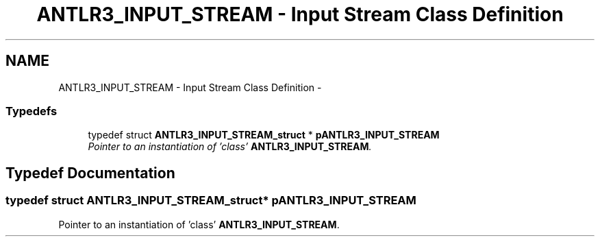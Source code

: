 .TH "ANTLR3_INPUT_STREAM - Input Stream Class Definition" 3 "29 Nov 2010" "Version 3.3" "ANTLR3C" \" -*- nroff -*-
.ad l
.nh
.SH NAME
ANTLR3_INPUT_STREAM - Input Stream Class Definition \- 
.SS "Typedefs"

.in +1c
.ti -1c
.RI "typedef struct \fBANTLR3_INPUT_STREAM_struct\fP * \fBpANTLR3_INPUT_STREAM\fP"
.br
.RI "\fIPointer to an instantiation of 'class' \fBANTLR3_INPUT_STREAM\fP. \fP"
.in -1c
.SH "Typedef Documentation"
.PP 
.SS "typedef struct \fBANTLR3_INPUT_STREAM_struct\fP* \fBpANTLR3_INPUT_STREAM\fP"
.PP
Pointer to an instantiation of 'class' \fBANTLR3_INPUT_STREAM\fP. 
.PP

